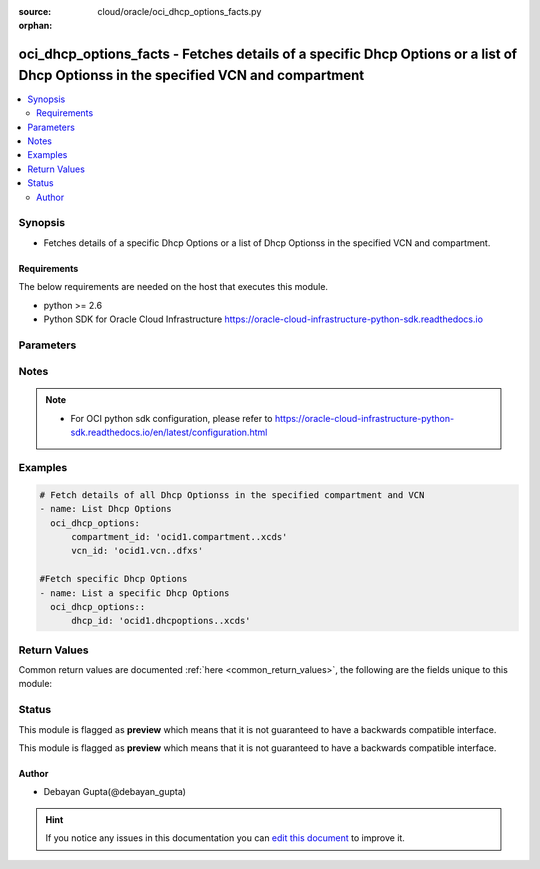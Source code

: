 :source: cloud/oracle/oci_dhcp_options_facts.py

:orphan:

.. _oci_dhcp_options_facts_module:


oci_dhcp_options_facts - Fetches details of a specific Dhcp Options or a list of Dhcp Optionss in the specified VCN and compartment
+++++++++++++++++++++++++++++++++++++++++++++++++++++++++++++++++++++++++++++++++++++++++++++++++++++++++++++++++++++++++++++++++++

.. versionadded:: 2.5

.. contents::
   :local:
   :depth: 2


Synopsis
--------
- Fetches details of a specific Dhcp Options or a list of Dhcp Optionss in the specified VCN and compartment.



Requirements
~~~~~~~~~~~~
The below requirements are needed on the host that executes this module.

- python >= 2.6
- Python SDK for Oracle Cloud Infrastructure https://oracle-cloud-infrastructure-python-sdk.readthedocs.io


Parameters
----------

.. raw:: html

    <table  border=0 cellpadding=0 class="documentation-table">
        <tr>
            <th colspan="1">Parameter</th>
            <th>Choices/<font color="blue">Defaults</font></th>
                        <th width="100%">Comments</th>
        </tr>
                    <tr>
                                                                <td colspan="1">
                    <b>api_user</b>
                                                                            </td>
                                <td>
                                                                                                                                                            </td>
                                                                <td>
                                                                        <div>The OCID of the user, on whose behalf, OCI APIs are invoked. If not set, then the value of the OCI_USER_OCID environment variable, if any, is used. This option is required if the user is not specified through a configuration file (See <code>config_file_location</code>). To get the user's OCID, please refer <a href='https://docs.us-phoenix-1.oraclecloud.com/Content/API/Concepts/apisigningkey.htm'>https://docs.us-phoenix-1.oraclecloud.com/Content/API/Concepts/apisigningkey.htm</a>.</div>
                                                                                </td>
            </tr>
                                <tr>
                                                                <td colspan="1">
                    <b>api_user_fingerprint</b>
                                                                            </td>
                                <td>
                                                                                                                                                            </td>
                                                                <td>
                                                                        <div>Fingerprint for the key pair being used. If not set, then the value of the OCI_USER_FINGERPRINT environment variable, if any, is used. This option is required if the key fingerprint is not specified through a configuration file (See <code>config_file_location</code>). To get the key pair's fingerprint value please refer <a href='https://docs.us-phoenix-1.oraclecloud.com/Content/API/Concepts/apisigningkey.htm'>https://docs.us-phoenix-1.oraclecloud.com/Content/API/Concepts/apisigningkey.htm</a>.</div>
                                                                                </td>
            </tr>
                                <tr>
                                                                <td colspan="1">
                    <b>api_user_key_file</b>
                                                                            </td>
                                <td>
                                                                                                                                                            </td>
                                                                <td>
                                                                        <div>Full path and filename of the private key (in PEM format). If not set, then the value of the OCI_USER_KEY_FILE variable, if any, is used. This option is required if the private key is not specified through a configuration file (See <code>config_file_location</code>). If the key is encrypted with a pass-phrase, the <code>api_user_key_pass_phrase</code> option must also be provided.</div>
                                                                                </td>
            </tr>
                                <tr>
                                                                <td colspan="1">
                    <b>api_user_key_pass_phrase</b>
                                                                            </td>
                                <td>
                                                                                                                                                            </td>
                                                                <td>
                                                                        <div>Passphrase used by the key referenced in <code>api_user_key_file</code>, if it is encrypted. If not set, then the value of the OCI_USER_KEY_PASS_PHRASE variable, if any, is used. This option is required if the key passphrase is not specified through a configuration file (See <code>config_file_location</code>).</div>
                                                                                </td>
            </tr>
                                <tr>
                                                                <td colspan="1">
                    <b>auth_type</b>
                                                                            </td>
                                <td>
                                                                                                                            <ul><b>Choices:</b>
                                                                                                                                                                <li><div style="color: blue"><b>api_key</b>&nbsp;&larr;</div></li>
                                                                                                                                                                                                <li>instance_principal</li>
                                                                                    </ul>
                                                                            </td>
                                                                <td>
                                                                        <div>The type of authentication to use for making API requests. By default <code>auth_type=&quot;api_key&quot;</code> based authentication is performed and the API key (see <em>api_user_key_file</em>) in your config file will be used. If this 'auth_type' module option is not specified, the value of the OCI_ANSIBLE_AUTH_TYPE, if any, is used. Use <code>auth_type=&quot;instance_principal&quot;</code> to use instance principal based authentication when running ansible playbooks within an OCI compute instance.</div>
                                                                                </td>
            </tr>
                                <tr>
                                                                <td colspan="1">
                    <b>compartment_id</b>
                                                                            </td>
                                <td>
                                                                                                                                                            </td>
                                                                <td>
                                                                        <div>Identifier of the compartment details about whose Dhcp Options must be retrived</div>
                                                                                </td>
            </tr>
                                <tr>
                                                                <td colspan="1">
                    <b>config_file_location</b>
                                                                            </td>
                                <td>
                                                                                                                                                            </td>
                                                                <td>
                                                                        <div>Path to configuration file. If not set then the value of the OCI_CONFIG_FILE environment variable, if any, is used. Otherwise, defaults to ~/.oci/config.</div>
                                                                                </td>
            </tr>
                                <tr>
                                                                <td colspan="1">
                    <b>config_profile_name</b>
                                                                            </td>
                                <td>
                                                                                                                                                                    <b>Default:</b><br/><div style="color: blue">DEFAULT</div>
                                    </td>
                                                                <td>
                                                                        <div>The profile to load from the config file referenced by <code>config_file_location</code>. If not set, then the value of the OCI_CONFIG_PROFILE environment variable, if any, is used. Otherwise, defaults to the &quot;DEFAULT&quot; profile in <code>config_file_location</code>.</div>
                                                                                </td>
            </tr>
                                <tr>
                                                                <td colspan="1">
                    <b>dhcp_id</b>
                                                                            </td>
                                <td>
                                                                                                                                                            </td>
                                                                <td>
                                                                        <div>Identifier of the Dhcp Options. Required if the detailsof a specific Dhcp Options details needs to be fetched. Mutually exclusive with compartment_id and vcn_id.</div>
                                                                                        <div style="font-size: small; color: darkgreen"><br/>aliases: id</div>
                                    </td>
            </tr>
                                <tr>
                                                                <td colspan="1">
                    <b>display_name</b>
                                                                            </td>
                                <td>
                                                                                                                                                            </td>
                                                                <td>
                                                                        <div>Use <em>display_name</em> along with the other options to return only resources that match the given display name exactly.</div>
                                                                                </td>
            </tr>
                                <tr>
                                                                <td colspan="1">
                    <b>region</b>
                                                                            </td>
                                <td>
                                                                                                                                                            </td>
                                                                <td>
                                                                        <div>The Oracle Cloud Infrastructure region to use for all OCI API requests. If not set, then the value of the OCI_REGION variable, if any, is used. This option is required if the region is not specified through a configuration file (See <code>config_file_location</code>). Please refer to <a href='https://docs.us-phoenix-1.oraclecloud.com/Content/General/Concepts/regions.htm'>https://docs.us-phoenix-1.oraclecloud.com/Content/General/Concepts/regions.htm</a> for more information on OCI regions.</div>
                                                                                </td>
            </tr>
                                <tr>
                                                                <td colspan="1">
                    <b>tenancy</b>
                                                                            </td>
                                <td>
                                                                                                                                                            </td>
                                                                <td>
                                                                        <div>OCID of your tenancy. If not set, then the value of the OCI_TENANCY variable, if any, is used. This option is required if the tenancy OCID is not specified through a configuration file (See <code>config_file_location</code>). To get the tenancy OCID, please refer <a href='https://docs.us-phoenix-1.oraclecloud.com/Content/API/Concepts/apisigningkey.htm'>https://docs.us-phoenix-1.oraclecloud.com/Content/API/Concepts/apisigningkey.htm</a></div>
                                                                                </td>
            </tr>
                                <tr>
                                                                <td colspan="1">
                    <b>vcn_id</b>
                                                                            </td>
                                <td>
                                                                                                                                                            </td>
                                                                <td>
                                                                        <div>Identifier of the Virtual Cloud Network to which the Dhcp Options is attached.</div>
                                                                                </td>
            </tr>
                        </table>
    <br/>


Notes
-----

.. note::
    - For OCI python sdk configuration, please refer to https://oracle-cloud-infrastructure-python-sdk.readthedocs.io/en/latest/configuration.html


Examples
--------

.. code-block:: yaml+jinja

    
    # Fetch details of all Dhcp Optionss in the specified compartment and VCN
    - name: List Dhcp Options
      oci_dhcp_options:
          compartment_id: 'ocid1.compartment..xcds'
          vcn_id: 'ocid1.vcn..dfxs'

    #Fetch specific Dhcp Options
    - name: List a specific Dhcp Options
      oci_dhcp_options::
          dhcp_id: 'ocid1.dhcpoptions..xcds'




Return Values
-------------
Common return values are documented :ref:`here <common_return_values>`, the following are the fields unique to this module:

.. raw:: html

    <table border=0 cellpadding=0 class="documentation-table">
        <tr>
            <th colspan="2">Key</th>
            <th>Returned</th>
            <th width="100%">Description</th>
        </tr>
                    <tr>
                                <td colspan="2">
                    <b>dhcp_options_list</b>
                    <br/><div style="font-size: small; color: red">complex</div>
                                    </td>
                <td>success</td>
                <td>
                                            <div>Attributes of the fetched Dhcp Options(s).</div>
                                        <br/>
                                            <div style="font-size: smaller"><b>Sample:</b></div>
                                                <div style="font-size: smaller; color: blue; word-wrap: break-word; word-break: break-all;">[{'lifecycle_state': 'AVAILABLE', 'display_name': 'ansible_dhcp_options', 'compartment_id': 'ocid1.compartment.oc1..xxxxxEXAMPLExxxxx', 'vcn_id': 'ocid1.vcn.oc1.phx.xxxxxEXAMPLExxxxx', 'defined_tags': {'features': {'capacity': 'medium'}}, 'freeform_tags': {'region': 'east'}, 'time_created': '2017-11-26T16:41:06.996000+00:00', 'id': 'ocid1.dhcpoptions.oc1.phx.xxxxxEXAMPLExxxxx', 'options': [{'type': 'DomainNameServer', 'custom_dns_servers': [], 'server_type': 'VcnLocalPlusInternet'}, {'type': 'SearchDomain', 'search_domain_names': ['ansibletestvcn.oraclevcn.com']}, {'type': 'DomainNameServer', 'custom_dns_servers': ['10.0.0.8'], 'server_type': 'CustomDnsServer'}]}, {'lifecycle_state': 'AVAILABLE', 'display_name': 'ansible_dhcp_options_two', 'compartment_id': 'ocid1.compartment.oc1..xxxxxEXAMPLExxxxx', 'vcn_id': 'ocid1.vcn.oc1.phx.xxxxxEXAMPLExxxxx', 'defined_tags': {'features': {'capacity': 'large'}}, 'freeform_tags': {'region': 'west'}, 'time_created': '2017-10-26T16:41:06.996000+00:00', 'id': 'ocid1.dhcpoptions.oc1.phx.xxxxxEXAMPLExxxxx', 'options': [{'type': 'DomainNameServer', 'custom_dns_servers': [], 'server_type': 'VcnLocalPlusInternet'}, {'type': 'SearchDomain', 'search_domain_names': ['vcn.oraclevcn.com']}, {'type': 'DomainNameServer', 'custom_dns_servers': ['10.0.0.8', '10.0.0.12', '10.0.0.14'], 'server_type': 'CustomDnsServer'}]}]</div>
                                    </td>
            </tr>
                                                            <tr>
                                    <td class="elbow-placeholder">&nbsp;</td>
                                <td colspan="1">
                    <b>vcn_id</b>
                    <br/><div style="font-size: small; color: red">string</div>
                                    </td>
                <td>always</td>
                <td>
                                            <div>Identifier of the Virtual Cloud Network to which the Dhcp Options is attached.</div>
                                        <br/>
                                            <div style="font-size: smaller"><b>Sample:</b></div>
                                                <div style="font-size: smaller; color: blue; word-wrap: break-word; word-break: break-all;">ocid1.vcn..ixcd</div>
                                    </td>
            </tr>
                                <tr>
                                    <td class="elbow-placeholder">&nbsp;</td>
                                <td colspan="1">
                    <b>display_name</b>
                    <br/><div style="font-size: small; color: red">string</div>
                                    </td>
                <td>always</td>
                <td>
                                            <div>Name assigned to the Dhcp Options during creation</div>
                                        <br/>
                                            <div style="font-size: smaller"><b>Sample:</b></div>
                                                <div style="font-size: smaller; color: blue; word-wrap: break-word; word-break: break-all;">ansible_dhcp_options</div>
                                    </td>
            </tr>
                                <tr>
                                    <td class="elbow-placeholder">&nbsp;</td>
                                <td colspan="1">
                    <b>compartment_id</b>
                    <br/><div style="font-size: small; color: red">string</div>
                                    </td>
                <td>always</td>
                <td>
                                            <div>The identifier of the compartment containing the Dhcp Options</div>
                                        <br/>
                                            <div style="font-size: smaller"><b>Sample:</b></div>
                                                <div style="font-size: smaller; color: blue; word-wrap: break-word; word-break: break-all;">ocid1.compartment.oc1.xzvf..oifds</div>
                                    </td>
            </tr>
                                <tr>
                                    <td class="elbow-placeholder">&nbsp;</td>
                                <td colspan="1">
                    <b>lifecycle_state</b>
                    <br/><div style="font-size: small; color: red">string</div>
                                    </td>
                <td>always</td>
                <td>
                                            <div>The current state of the Dhcp Options</div>
                                        <br/>
                                            <div style="font-size: smaller"><b>Sample:</b></div>
                                                <div style="font-size: smaller; color: blue; word-wrap: break-word; word-break: break-all;">AVAILABLE</div>
                                    </td>
            </tr>
                                <tr>
                                    <td class="elbow-placeholder">&nbsp;</td>
                                <td colspan="1">
                    <b>id</b>
                    <br/><div style="font-size: small; color: red">string</div>
                                    </td>
                <td>always</td>
                <td>
                                            <div>Identifier of the Dhcp Options</div>
                                        <br/>
                                            <div style="font-size: smaller"><b>Sample:</b></div>
                                                <div style="font-size: smaller; color: blue; word-wrap: break-word; word-break: break-all;">ocid1.dhcpoptions.oc1.axdf</div>
                                    </td>
            </tr>
                                <tr>
                                    <td class="elbow-placeholder">&nbsp;</td>
                                <td colspan="1">
                    <b>time_created</b>
                    <br/><div style="font-size: small; color: red">datetime</div>
                                    </td>
                <td>always</td>
                <td>
                                            <div>Date and time when the Dhcp Options was created, in the format defined by RFC3339</div>
                                        <br/>
                                            <div style="font-size: smaller"><b>Sample:</b></div>
                                                <div style="font-size: smaller; color: blue; word-wrap: break-word; word-break: break-all;">2016-08-25 21:10:29.600000</div>
                                    </td>
            </tr>
                                <tr>
                                    <td class="elbow-placeholder">&nbsp;</td>
                                <td colspan="1">
                    <b>options</b>
                    <br/><div style="font-size: small; color: red">list</div>
                                    </td>
                <td>always</td>
                <td>
                                            <div>A list of dhcp options.</div>
                                        <br/>
                                            <div style="font-size: smaller"><b>Sample:</b></div>
                                                <div style="font-size: smaller; color: blue; word-wrap: break-word; word-break: break-all;">[{'type': 'DomainNameServer', 'custom_dns_servers': [], 'server_type': 'CustomDnsServer'}, {'type': 'SearchDomain', 'search_domain_names': ['myansiblevcn.oraclevcn.com']}]</div>
                                    </td>
            </tr>
                    
                                        </table>
    <br/><br/>


Status
------



This module is flagged as **preview** which means that it is not guaranteed to have a backwards compatible interface.


This module is flagged as **preview** which means that it is not guaranteed to have a backwards compatible interface.



Author
~~~~~~

- Debayan Gupta(@debayan_gupta)


.. hint::
    If you notice any issues in this documentation you can `edit this document <https://github.com/ansible/ansible/edit/devel/lib/ansible/modules/cloud/oracle/oci_dhcp_options_facts.py?description=%3C!---%20Your%20description%20here%20--%3E%0A%0A%2Blabel:%20docsite_pr>`_ to improve it.
